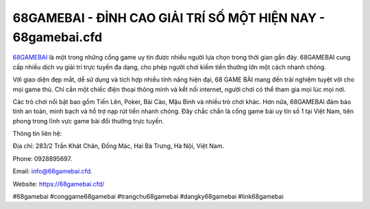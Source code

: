 68GAMEBAI - ĐỈNH CAO GIẢI TRÍ SỐ MỘT HIỆN NAY - 68gamebai.cfd
===================================

`68GAMEBAI <https://68gamebai.cfd/>`_ là một trong những cổng game uy tín được nhiều người lựa chọn trong thời gian gần đây. 68GAMEBAI cung cấp nhiều dịch vụ giải trí trực tuyến đa dạng, cho phép người chơi kiếm tiền thưởng lớn một cách nhanh chóng. 

Với giao diện đẹp mắt, dễ sử dụng và tích hợp nhiều tính năng hiện đại, 68 GAME BÀI mang đến trải nghiệm tuyệt vời cho mọi game thủ. Chỉ cần một chiếc điện thoại thông minh và kết nối internet, người chơi có thể tham gia mọi lúc mọi nơi. 

Các trò chơi nổi bật bao gồm Tiến Lên, Poker, Bài Cào, Mậu Binh và nhiều trò chơi khác. Hơn nữa, 68GAMEBAI đảm bảo tính an toàn, minh bạch và hỗ trợ nạp rút tiền nhanh chóng. Đây chắc chắn là cổng game bài uy tín số 1 tại Việt Nam, tiên phong trong lĩnh vực game bài đổi thưởng trực tuyến.

Thông tin liên hệ: 

Địa chỉ: 283/2 Trần Khát Chân, Đống Mác, Hai Bà Trưng, Hà Nội, Việt Nam. 

Phone: 0928895697. 

Email: info@68gamebai.cfd. 

Website: https://68gamebai.cfd/

#68gamebai #conggame68gamebai #trangchu68gamebai #dangky68gamebai #link68gamebai
